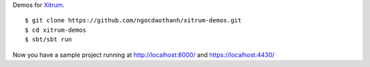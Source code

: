 Demos for `Xitrum <http://ngocdaothanh.github.com/xitrum>`_.

::

  $ git clone https://github.com/ngocdaothanh/xitrum-demos.git
  $ cd xitrum-demos
  $ sbt/sbt run

Now you have a sample project running at http://localhost:8000/
and https://localhost:4430/
